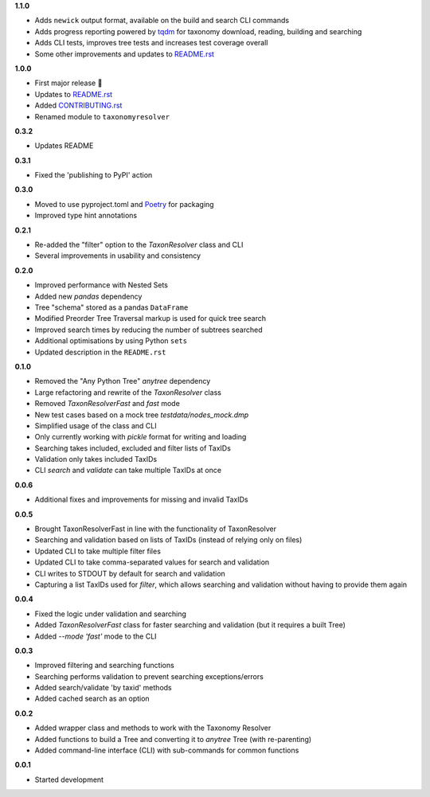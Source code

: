 **1.1.0**

- Adds ``newick`` output format, available on the build and search CLI commands
- Adds progress reporting powered by `tqdm`_ for taxonomy download, reading, building and searching
- Adds CLI tests, improves tree tests and increases test coverage overall
- Some other improvements and updates to `README.rst`_

**1.0.0**

- First major release 🎉
- Updates to `README.rst`_
- Added `CONTRIBUTING.rst`_
- Renamed module to ``taxonomyresolver``

**0.3.2**

- Updates README

**0.3.1**

- Fixed the 'publishing to PyPI' action

**0.3.0**

- Moved to use pyproject.toml and `Poetry`_ for packaging
- Improved type hint annotations 

**0.2.1**

- Re-added the "filter" option to the `TaxonResolver` class and CLI
- Several improvements in usability and consistency

**0.2.0**

- Improved performance with Nested Sets
- Added new `pandas` dependency
- Tree "schema" stored as a pandas ``DataFrame``
- Modified Preorder Tree Traversal markup is used for quick tree search
- Improved search times by reducing the number of subtrees searched
- Additional optimisations by using Python ``sets``
- Updated description in the ``README.rst``

**0.1.0**

- Removed the "Any Python Tree" `anytree` dependency
- Large refactoring and rewrite of the `TaxonResolver` class
- Removed `TaxonResolverFast` and `fast` mode
- New test cases based on a mock tree `testdata/nodes_mock.dmp`
- Simplified usage of the class and CLI
- Only currently working with `pickle` format for writing and loading
- Searching takes included, excluded and filter lists of TaxIDs
- Validation only takes included TaxIDs
- CLI `search` and `validate` can take multiple TaxIDs at once

**0.0.6**

- Additional fixes and improvements for missing and invalid TaxIDs

**0.0.5**

- Brought TaxonResolverFast in line with the functionality of TaxonResolver
- Searching and validation based on lists of TaxIDs (instead of relying only on files)
- Updated CLI to take multiple filter files
- Updated CLI to take comma-separated values for search and validation
- CLI writes to STDOUT by default for search and validation

- Capturing a list TaxIDs used for `filter`, which allows searching and validation without having to provide them again

**0.0.4**

- Fixed the logic under validation and searching
- Added `TaxonResolverFast` class for faster searching and validation (but it requires a built Tree)
- Added `--mode 'fast'` mode to the CLI

**0.0.3**

- Improved filtering and searching functions
- Searching performs validation to prevent searching exceptions/errors
- Added search/validate 'by taxid' methods
- Added cached search as an option

**0.0.2**

- Added wrapper class and methods to work with the Taxonomy Resolver
- Added functions to build a Tree and converting it to `anytree` Tree (with re-parenting)
- Added command-line interface (CLI) with sub-commands for common functions

**0.0.1**

- Started development

.. links
.. _Poetry: https://python-poetry.org/
.. _CONTRIBUTING.rst: CONTRIBUTING.rst
.. _README.rst: README.rst
.. _tqdm: https://github.com/tqdm/tqdm
